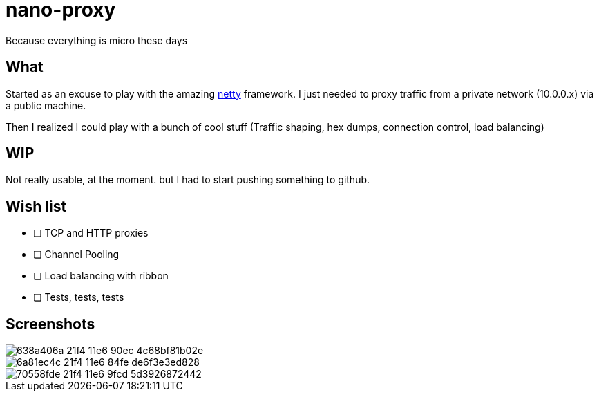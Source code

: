 = nano-proxy
Because everything is micro these days

== What

Started as an excuse to play with the amazing
http://netty.io[netty] framework. I just needed to proxy
traffic from a private network (10.0.0.x) via a public machine.

Then I realized I could play with a bunch of cool stuff (Traffic shaping, hex dumps, connection control, load balancing)

== WIP

Not really usable, at the moment. but I had to start pushing something to github.

== Wish list

* [ ] TCP and HTTP proxies
* [ ] Channel Pooling
* [ ] Load balancing with ribbon
* [ ] Tests, tests, tests

== Screenshots


image::https://cloud.githubusercontent.com/assets/803893/15525026/638a406a-21f4-11e6-90ec-4c68bf81b02e.png[]


image::https://cloud.githubusercontent.com/assets/803893/15525029/6a81ec4c-21f4-11e6-84fe-de6f3e3ed828.png[]


image::https://cloud.githubusercontent.com/assets/803893/15525034/70558fde-21f4-11e6-9fcd-5d3926872442.png[]
